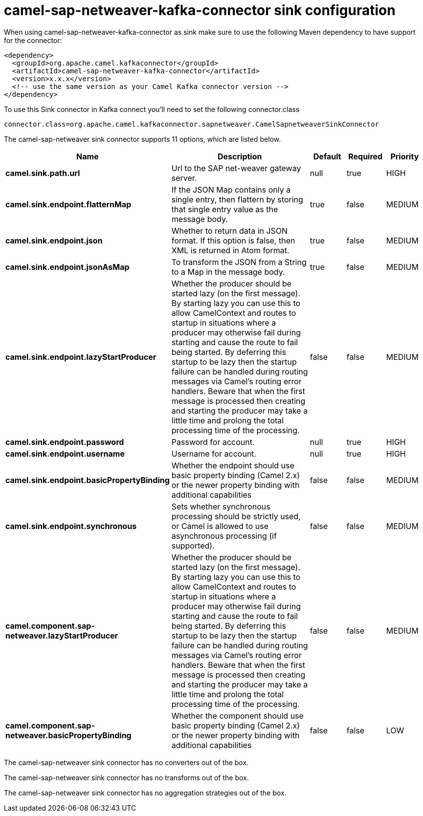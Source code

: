 // kafka-connector options: START
[[camel-sap-netweaver-kafka-connector-sink]]
= camel-sap-netweaver-kafka-connector sink configuration

When using camel-sap-netweaver-kafka-connector as sink make sure to use the following Maven dependency to have support for the connector:

[source,xml]
----
<dependency>
  <groupId>org.apache.camel.kafkaconnector</groupId>
  <artifactId>camel-sap-netweaver-kafka-connector</artifactId>
  <version>x.x.x</version>
  <!-- use the same version as your Camel Kafka connector version -->
</dependency>
----

To use this Sink connector in Kafka connect you'll need to set the following connector.class

[source,java]
----
connector.class=org.apache.camel.kafkaconnector.sapnetweaver.CamelSapnetweaverSinkConnector
----


The camel-sap-netweaver sink connector supports 11 options, which are listed below.



[width="100%",cols="2,5,^1,1,1",options="header"]
|===
| Name | Description | Default | Required | Priority
| *camel.sink.path.url* | Url to the SAP net-weaver gateway server. | null | true | HIGH
| *camel.sink.endpoint.flatternMap* | If the JSON Map contains only a single entry, then flattern by storing that single entry value as the message body. | true | false | MEDIUM
| *camel.sink.endpoint.json* | Whether to return data in JSON format. If this option is false, then XML is returned in Atom format. | true | false | MEDIUM
| *camel.sink.endpoint.jsonAsMap* | To transform the JSON from a String to a Map in the message body. | true | false | MEDIUM
| *camel.sink.endpoint.lazyStartProducer* | Whether the producer should be started lazy (on the first message). By starting lazy you can use this to allow CamelContext and routes to startup in situations where a producer may otherwise fail during starting and cause the route to fail being started. By deferring this startup to be lazy then the startup failure can be handled during routing messages via Camel's routing error handlers. Beware that when the first message is processed then creating and starting the producer may take a little time and prolong the total processing time of the processing. | false | false | MEDIUM
| *camel.sink.endpoint.password* | Password for account. | null | true | HIGH
| *camel.sink.endpoint.username* | Username for account. | null | true | HIGH
| *camel.sink.endpoint.basicPropertyBinding* | Whether the endpoint should use basic property binding (Camel 2.x) or the newer property binding with additional capabilities | false | false | MEDIUM
| *camel.sink.endpoint.synchronous* | Sets whether synchronous processing should be strictly used, or Camel is allowed to use asynchronous processing (if supported). | false | false | MEDIUM
| *camel.component.sap-netweaver.lazyStartProducer* | Whether the producer should be started lazy (on the first message). By starting lazy you can use this to allow CamelContext and routes to startup in situations where a producer may otherwise fail during starting and cause the route to fail being started. By deferring this startup to be lazy then the startup failure can be handled during routing messages via Camel's routing error handlers. Beware that when the first message is processed then creating and starting the producer may take a little time and prolong the total processing time of the processing. | false | false | MEDIUM
| *camel.component.sap-netweaver.basicPropertyBinding* | Whether the component should use basic property binding (Camel 2.x) or the newer property binding with additional capabilities | false | false | LOW
|===



The camel-sap-netweaver sink connector has no converters out of the box.





The camel-sap-netweaver sink connector has no transforms out of the box.





The camel-sap-netweaver sink connector has no aggregation strategies out of the box.
// kafka-connector options: END
